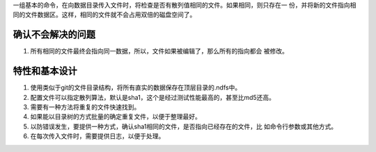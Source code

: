 一组基本的命令，在向数据目录传入文件时，将检查是否有散列值相同的文件。如果相同，则只存在一
份，并将新的文件指向相同的文件数据区。这样，相同的文件就不会占用双倍的磁盘空间了。

确认不会解决的问题
----------------------
1. 所有相同的文件最终会指向同一数据，所以，文件如果被编辑了，那么所有的指向都会
   被修改。

特性和基本设计
-----------------
1. 使用类似于git的文件目录结构，将所有直实的数据保存在顶层目录的.ndfs中。
2. 配置文件可以指定散列算法，默认是sha1，这个是经过测试性能最高的，甚至比md5还高。
3. 需要有一种方法将重复的文件快速找到。
4. 如果能以目录树的方式批量的确定重复文件，以便于整理最好。
5. 以防错误发生，要提供一种方式，确认sha1相同的文件，是否指向已经存在的文件，比
   如命令行参数或其他方式。
6. 在每次传入文件时，需要提供日志，以便于处理。
